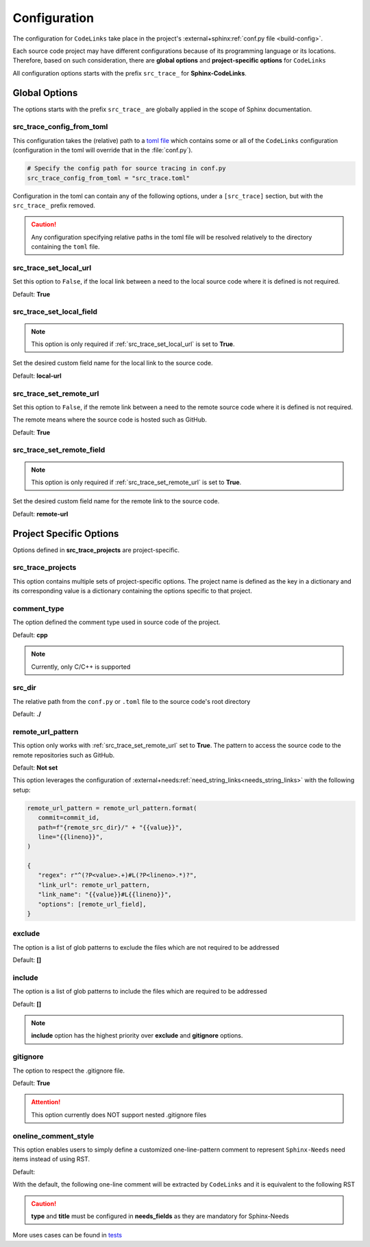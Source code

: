 .. _configuration:

Configuration
=============

The configuration for ``CodeLinks`` take place in the project's :external+sphinx:ref:`conf.py file <build-config>`.

Each source code project may have different configurations because of its programming language or its locations.
Therefore, based on such consideration, there are **global options** and **project-specific options** for ``CodeLinks``

All configuration options starts with the prefix ``src_trace_`` for **Sphinx-CodeLinks**.

Global Options
--------------

The options starts with the prefix ``src_trace_`` are globally applied in the scope of Sphinx documentation.

src_trace_config_from_toml
~~~~~~~~~~~~~~~~~~~~~~~~~~

This configuration takes the (relative) path to a `toml file <https://toml.io>`__
which contains some or all of the ``CodeLinks`` configuration
(configuration in the toml will override that in the :file:`conf.py`).

.. code-block:: python

   # Specify the config path for source tracing in conf.py
   src_trace_config_from_toml = "src_trace.toml"

Configuration in the toml can contain any of the following options, under a ``[src_trace]`` section,
but with the ``src_trace_`` prefix removed.

.. caution:: Any configuration specifying relative paths in the toml file will be resolved relatively to the directory containing the ``toml`` file.

.. _`src_trace_set_local_url`:

src_trace_set_local_url
~~~~~~~~~~~~~~~~~~~~~~~

Set this option to ``False``, if the local link between a need to the local source code where it is defined is not required.

Default: **True**

.. tabs::

   .. code-tab:: python

      src_trace_set_local_url = True

   .. code-tab:: toml

      [src_trace]
      set_local_url = true

src_trace_set_local_field
~~~~~~~~~~~~~~~~~~~~~~~~~

.. note:: This option is only required if :ref:`src_trace_set_local_url` is set to **True**.

Set the desired custom field name for the local link to the source code.

Default: **local-url**

.. tabs::

   .. code-tab:: python

      src_trace_local_url_field = "local-url"

   .. code-tab:: toml

      [src_trace]
      local_url_field = "local-url"

.. _`src_trace_set_remote_url`:

src_trace_set_remote_url
~~~~~~~~~~~~~~~~~~~~~~~~

Set this option to ``False``, if the remote link between a need to the remote source code
where it is defined is not required.

The remote means where the source code is hosted such as GitHub.

Default: **True**

.. tabs::

   .. code-tab:: python

      src_trace_set_remote_url = True

   .. code-tab:: toml

      [src_trace]
      set_remote_url = true

src_trace_set_remote_field
~~~~~~~~~~~~~~~~~~~~~~~~~~

.. note:: This option is only required if :ref:`src_trace_set_remote_url` is set to **True**.

Set the desired custom field name for the remote link to the source code.

Default: **remote-url**

.. tabs::

   .. code-tab:: python

      src_trace_remote_url_field = "remote-url"

   .. code-tab:: toml

      [src_trace]
      remote_url_field = "remote-url"

Project Specific Options
------------------------

Options defined in **src_trace_projects** are project-specific.

src_trace_projects
~~~~~~~~~~~~~~~~~~

This option contains multiple sets of project-specific options. The project name is defined as the key in a dictionary
and its corresponding value is a dictionary containing the options specific to that project.

.. tabs::

   .. code-tab:: python

      project_options = dict()
      src_trace_projects = {
         "project_name": project_options
      }

   .. code-tab:: toml

      [src_trace.projects.project_name]
      # Project configuration for "project_name" shall be written here

comment_type
~~~~~~~~~~~~

The option defined the comment type used in source code of the project.

Default: **cpp**

.. note:: Currently, only C/C++ is supported

.. tabs::

   .. code-tab:: python

      src_trace_projects = {
         "project_name": {
            "comment_type": "c"
         }
      }

   .. code-tab:: toml

      [src_trace.projects.project_name]
      comment_type = "c"

src_dir
~~~~~~~

The relative path from the ``conf.py`` or ``.toml`` file to the source code's root directory

Default: **./**

.. tabs::

   .. code-tab:: python

      src_trace_projects = {
         "project_name": {
            "src_dir": "./../src"
         }
      }

   .. code-tab:: toml

      [src_trace.projects.project_name]
      src_dir = "./../src"

remote_url_pattern
~~~~~~~~~~~~~~~~~~

This option only works with :ref:`src_trace_set_remote_url` set to **True**.
The pattern to access the source code to the remote repositories such as GitHub.

Default: **Not set**

.. tabs::

   .. code-tab:: python

      src_trace_projects = {
         "project_name": {
            "remote_url_pattern": "https://github.com/useblocks/sphinx-codelinks/blob/{commit}/{path}#L{line}"
         }
      }

   .. code-tab:: toml

      [src_trace.projects.project_name]
      remote_url_pattern = "https://github.com/useblocks/sphinx-codelinks/blob/{commit}/{path}#L{line}"

This option leverages the configuration of :external+needs:ref:`need_string_links<needs_string_links>`
with the following setup:

.. code-block:: python

   remote_url_pattern = remote_url_pattern.format(
      commit=commit_id,
      path=f"{remote_src_dir}/" + "{{value}}",
      line="{{lineno}}",
   )

   {
      "regex": r"^(?P<value>.+)#L(?P<lineno>.*)?",
      "link_url": remote_url_pattern,
      "link_name": "{{value}}#L{{lineno}}",
      "options": [remote_url_field],
   }

exclude
~~~~~~~

The option is a list of glob patterns to exclude the files which are not required to be addressed

Default: **[]**

.. tabs::

   .. code-tab:: python

      src_trace_projects = {
         "project_name": {
            "exclude": ["dcdc/src/ubt/ubt.cpp"]
         }
      }

   .. code-tab:: toml

      [src_trace.projects.project_name]
      exclude = ["dcdc/src/ubt/ubt.cpp"]

include
~~~~~~~

The option is a list of glob patterns to include the files which are required to be addressed

Default: **[]**

.. tabs::

   .. code-tab:: python

      src_trace_projects =
      {
         "project_name": {
            "include": ["dcdc/src/ubt/ubt.cpp"]
         }
      }

   .. code-tab:: toml

      [src_trace.projects.project_name]
      include = ["dcdc/src/ubt/ubt.cpp"]

.. note:: **include** option has the highest priority over **exclude** and **gitignore** options.

gitignore
~~~~~~~~~

The option to respect the .gitignore file.

Default: **True**

.. tabs::

   .. code-tab:: python

      src_trace_projects = {
         "project_name": {
            "gitignore": False
         }

   .. code-tab:: toml

      [src_trace.projects.project_name]
      gitignore = false

.. attention:: This option currently does NOT support nested .gitignore files

.. _`oneline_comment_style`:

oneline_comment_style
~~~~~~~~~~~~~~~~~~~~~

This option enables users to simply define a customized one-line-pattern comment to represent
``Sphinx-Needs`` need items instead of using RST.

Default:

.. tabs::

   .. code-tab:: python

      import os
      src_trace_projects = {
         "project_name": {
            "oneline_comment_style": {
               "start_sequence": "@",
               "end_sequence": os.linesep,
               "field_split_char": ",",
               needs_fields = [
                  {"name": "title"},
                  {"name": "id"},
                  {"name": "type", "default": "impl"},
                  {"name": "links", "type": "list[str]", "default": []},
               ]
            }
         }
      }

   .. code-tab:: toml

      [src_trace.projects.project_name.oneline_comment_style]
      start_sequence = "@"
      # end_sequence for the online comments; default is an os-dependant newline character
      field_split_char = ","
      needs_fields = [
         { "name" = "title", "type" = "str" },
         { "name" = "id", "type" = "str" },
         { "name" = "type", "type" = "str", "default" = "impl" },
         { "name" = "links", "type" = "list[str]", "default" = [] },
      ]

With the default, the following one-line comment will be extracted by ``CodeLinks`` and
it is equivalent to the following RST

.. tabs::

   .. code-tab:: c

      // @Function Bar, IMPL_4, impl, [SPEC_1, SPEC_2]

   .. code-tab:: RST

      .. impl:: Function Bar
         :id: IMPL_4
         :links: [SPEC_1, SPEC_2]

.. caution:: **type** and **title** must be configured in **needs_fields** as they are mandatory for Sphinx-Needs

More uses cases can be found in `tests <https://github.com/useblocks/sphinx-codelinks/tests>`__
